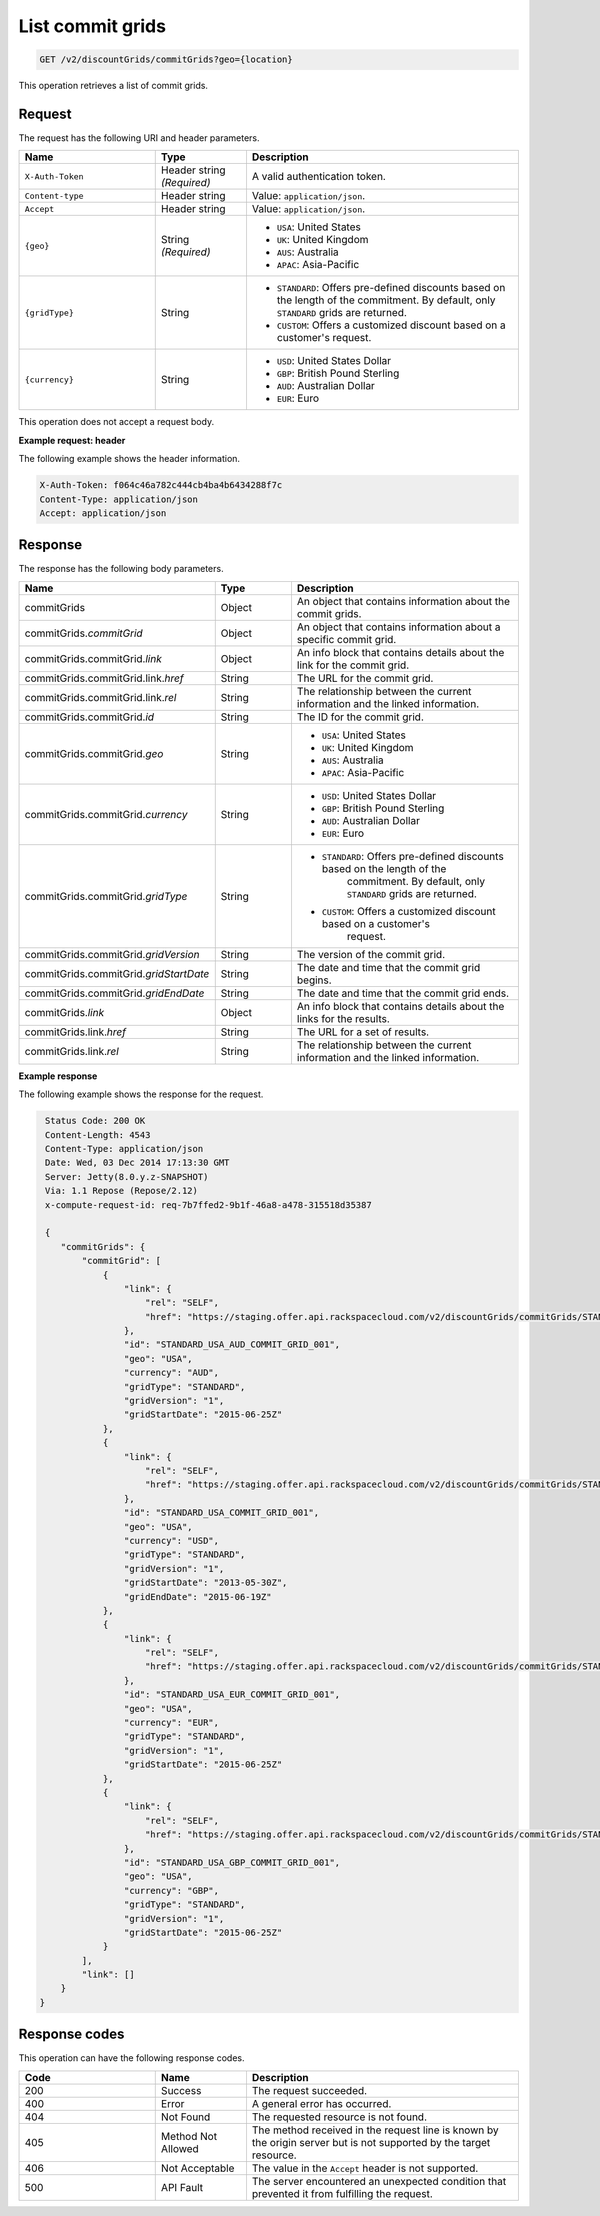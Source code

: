 .. _get-commit-grids:

List commit grids
~~~~~~~~~~~~~~~~~

.. code::

    GET /v2/discountGrids/commitGrids?geo={location}

This operation retrieves a list of commit grids.

Request
-------

The request has the following URI and header parameters.

.. list-table::
   :widths: 15 10 30
   :header-rows: 1

   * - Name
     - Type
     - Description
   * - ``X-Auth-Token``
     - Header string *(Required)*
     - A valid authentication token.
   * - ``Content-type``
     - Header string
     - Value: ``application/json``.
   * - ``Accept``
     - Header string
     - Value: ``application/json``.
   * - ``{geo}``
     - String *(Required)*
     -
       - ``USA``: United States
       - ``UK``: United Kingdom
       - ``AUS``: Australia
       - ``APAC``: Asia-Pacific
   * - ``{gridType}``
     - String
     -
       - ``STANDARD``: Offers pre-defined discounts based on the length of the
         commitment. By default, only ``STANDARD`` grids are returned.
       - ``CUSTOM``: Offers a customized discount based on a customer's
         request.
   * - ``{currency}``
     - String
     -
       - ``USD``: United States Dollar
       - ``GBP``: British Pound Sterling
       - ``AUD``: Australian Dollar
       - ``EUR``: Euro

This operation does not accept a request body.

**Example request: header**

The following example shows the header information.

.. code::

   X-Auth-Token: f064c46a782c444cb4ba4b6434288f7c
   Content-Type: application/json
   Accept: application/json

Response
--------

The response has the following body parameters.

.. list-table::
   :widths: 15 10 30
   :header-rows: 1

   * - Name
     - Type
     - Description
   * - commitGrids
     - Object
     - An object that contains information about the commit grids.
   * - commitGrids.\ *commitGrid*
     - Object
     - An object that contains information about a specific commit grid.
   * - commitGrids.\ commitGrid.\ *link*
     - Object
     - An info block that contains details about the link for the commit grid.
   * - commitGrids.\ commitGrid.\ link.\ *href*
     - String
     - The URL for the commit grid.
   * - commitGrids.\ commitGrid.\ link.\ *rel*
     - String
     - The relationship between the current information and the linked
       information.
   * - commitGrids.\ commitGrid.\ *id*
     - String
     - The ID for the commit grid.
   * - commitGrids.\ commitGrid.\ *geo*
     - String
     -
       - ``USA``: United States
       - ``UK``: United Kingdom
       - ``AUS``: Australia
       - ``APAC``: Asia-Pacific
   * - commitGrids.\ commitGrid.\ *currency*
     - String
     -
       - ``USD``: United States Dollar
       - ``GBP``: British Pound Sterling
       - ``AUD``: Australian Dollar
       - ``EUR``: Euro
   * - commitGrids.\ commitGrid.\ *gridType*
     - String
     -
       - ``STANDARD``: Offers pre-defined discounts based on the length of the
           commitment. By default, only ``STANDARD`` grids are returned.
       - ``CUSTOM``: Offers a customized discount based on a customer's
           request.
   * - commitGrids.\ commitGrid.\ *gridVersion*
     - String
     - The version of the commit grid.
   * - commitGrids.\ commitGrid.\ *gridStartDate*
     - String
     - The date and time that the commit grid begins.
   * - commitGrids.\ commitGrid.\ *gridEndDate*
     - String
     - The date and time that the commit grid ends.
   * - commitGrids.\ *link*
     - Object
     - An info block that contains details about the links for the results.
   * - commitGrids.\ link.\ *href*
     - String
     - The URL for a set of results.
   * - commitGrids.\ link.\ *rel*
     - String
     - The relationship between the current information and the linked
       information.

**Example response**

The following example shows the response for the request.

.. code::

   Status Code: 200 OK
   Content-Length: 4543
   Content-Type: application/json
   Date: Wed, 03 Dec 2014 17:13:30 GMT
   Server: Jetty(8.0.y.z-SNAPSHOT)
   Via: 1.1 Repose (Repose/2.12)
   x-compute-request-id: req-7b7ffed2-9b1f-46a8-a478-315518d35387

   {
      "commitGrids": {
          "commitGrid": [
              {
                  "link": {
                      "rel": "SELF",
                      "href": "https://staging.offer.api.rackspacecloud.com/v2/discountGrids/commitGrids/STANDARD_USA_AUD_COMMIT_GRID_001"
                  },
                  "id": "STANDARD_USA_AUD_COMMIT_GRID_001",
                  "geo": "USA",
                  "currency": "AUD",
                  "gridType": "STANDARD",
                  "gridVersion": "1",
                  "gridStartDate": "2015-06-25Z"
              },
              {
                  "link": {
                      "rel": "SELF",
                      "href": "https://staging.offer.api.rackspacecloud.com/v2/discountGrids/commitGrids/STANDARD_USA_COMMIT_GRID_001"
                  },
                  "id": "STANDARD_USA_COMMIT_GRID_001",
                  "geo": "USA",
                  "currency": "USD",
                  "gridType": "STANDARD",
                  "gridVersion": "1",
                  "gridStartDate": "2013-05-30Z",
                  "gridEndDate": "2015-06-19Z"
              },
              {
                  "link": {
                      "rel": "SELF",
                      "href": "https://staging.offer.api.rackspacecloud.com/v2/discountGrids/commitGrids/STANDARD_USA_EUR_COMMIT_GRID_001"
                  },
                  "id": "STANDARD_USA_EUR_COMMIT_GRID_001",
                  "geo": "USA",
                  "currency": "EUR",
                  "gridType": "STANDARD",
                  "gridVersion": "1",
                  "gridStartDate": "2015-06-25Z"
              },
              {
                  "link": {
                      "rel": "SELF",
                      "href": "https://staging.offer.api.rackspacecloud.com/v2/discountGrids/commitGrids/STANDARD_USA_GBP_COMMIT_GRID_001"
                  },
                  "id": "STANDARD_USA_GBP_COMMIT_GRID_001",
                  "geo": "USA",
                  "currency": "GBP",
                  "gridType": "STANDARD",
                  "gridVersion": "1",
                  "gridStartDate": "2015-06-25Z"
              }
          ],
          "link": []
      }
  }

Response codes
--------------

This operation can have the following response codes.

.. list-table::
   :widths: 15 10 30
   :header-rows: 1

   * - Code
     - Name
     - Description
   * - 200
     - Success
     - The request succeeded.
   * - 400
     - Error
     - A general error has occurred.
   * - 404
     - Not Found
     - The requested resource is not found.
   * - 405
     - Method Not Allowed
     - The method received in the request line is known by the origin server
       but is not supported by the target resource.
   * - 406
     - Not Acceptable
     - The value in the ``Accept`` header is not supported.
   * - 500
     - API Fault
     - The server encountered an unexpected condition that prevented it from
       fulfilling the request.
